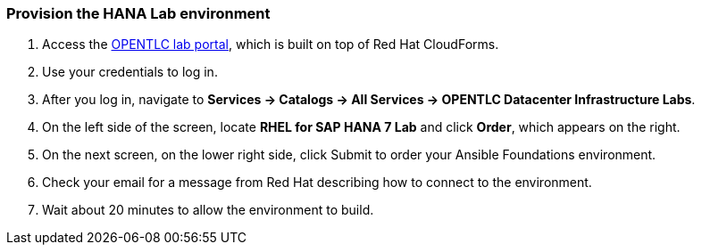 ### Provision the HANA Lab environment

1. Access the https://labs.opentlc.com/[OPENTLC lab portal], which is built on top of Red Hat CloudForms.
 2. Use your credentials to log in.
 3. After you log in, navigate to *Services → Catalogs → All Services → OPENTLC Datacenter Infrastructure Labs*.
 4. On the left side of the screen, locate *RHEL for SAP HANA 7 Lab* and click *Order*, which appears on the right.
 5. On the next screen, on the lower right side, click Submit to order your Ansible Foundations environment.
 6. Check your email for a message from Red Hat describing how to connect to the environment.
 7. Wait about 20 minutes to allow the environment to build.
